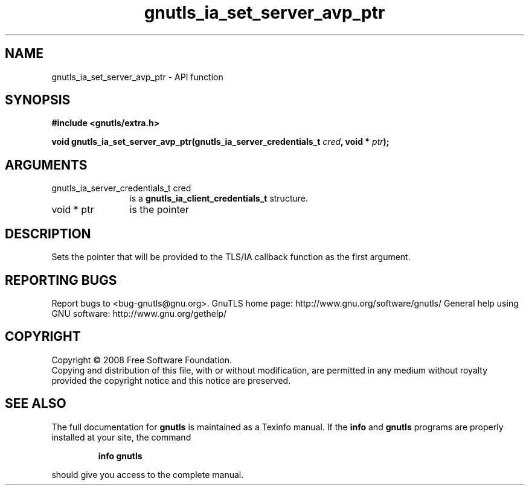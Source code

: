 .\" DO NOT MODIFY THIS FILE!  It was generated by gdoc.
.TH "gnutls_ia_set_server_avp_ptr" 3 "2.10.0" "gnutls" "gnutls"
.SH NAME
gnutls_ia_set_server_avp_ptr \- API function
.SH SYNOPSIS
.B #include <gnutls/extra.h>
.sp
.BI "void gnutls_ia_set_server_avp_ptr(gnutls_ia_server_credentials_t " cred ", void * " ptr ");"
.SH ARGUMENTS
.IP "gnutls_ia_server_credentials_t cred" 12
is a \fBgnutls_ia_client_credentials_t\fP structure.
.IP "void * ptr" 12
is the pointer
.SH "DESCRIPTION"
Sets the pointer that will be provided to the TLS/IA callback
function as the first argument.
.SH "REPORTING BUGS"
Report bugs to <bug-gnutls@gnu.org>.
GnuTLS home page: http://www.gnu.org/software/gnutls/
General help using GNU software: http://www.gnu.org/gethelp/
.SH COPYRIGHT
Copyright \(co 2008 Free Software Foundation.
.br
Copying and distribution of this file, with or without modification,
are permitted in any medium without royalty provided the copyright
notice and this notice are preserved.
.SH "SEE ALSO"
The full documentation for
.B gnutls
is maintained as a Texinfo manual.  If the
.B info
and
.B gnutls
programs are properly installed at your site, the command
.IP
.B info gnutls
.PP
should give you access to the complete manual.
